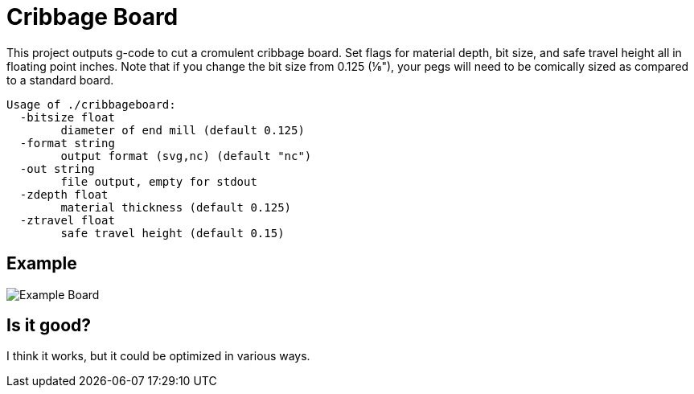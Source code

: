 = Cribbage Board

This project outputs g-code to cut a cromulent cribbage board. Set flags for material depth, bit size, and safe travel height all in floating point inches. Note that if you change the bit size from 0.125 (⅛"), your pegs will need to be comically sized as compared to a standard board.

----
Usage of ./cribbageboard:
  -bitsize float
        diameter of end mill (default 0.125)
  -format string
        output format (svg,nc) (default "nc")
  -out string
        file output, empty for stdout
  -zdepth float
        material thickness (default 0.125)
  -ztravel float
        safe travel height (default 0.15)
----

== Example

image::board.png[Example Board]

== Is it good?

I think it works, but it could be optimized in various ways.